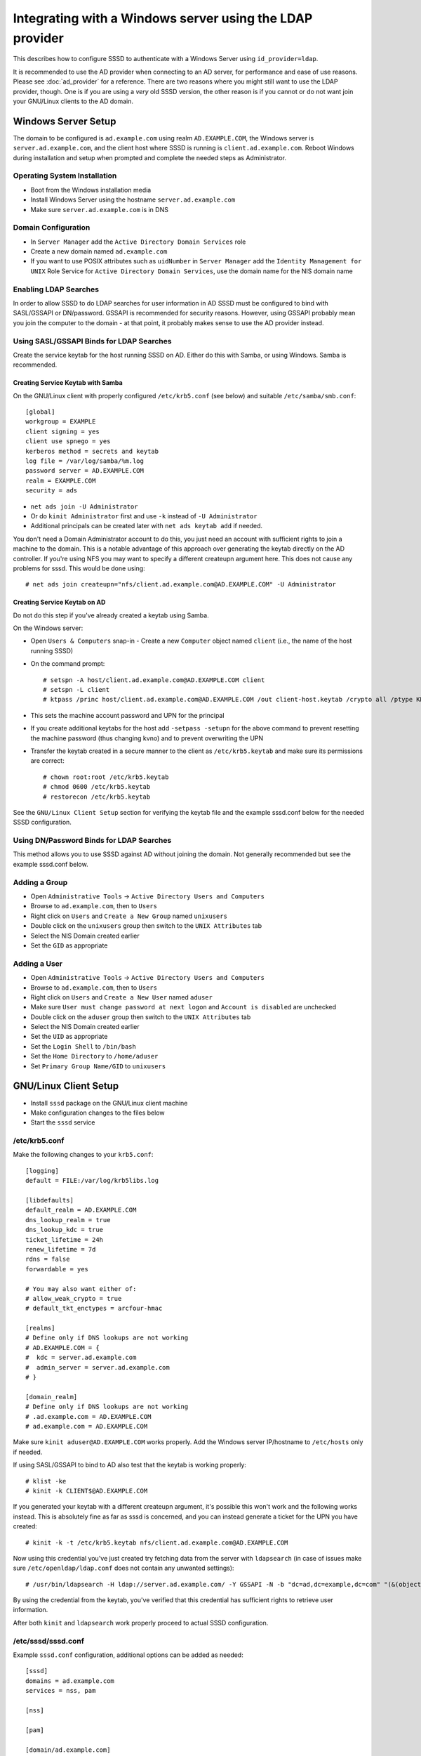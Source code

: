 .. highlight:: none

Integrating with a Windows server using the LDAP provider
=========================================================

This describes how to configure SSSD to authenticate with a Windows Server
using ``id_provider=ldap``.

It is recommended to use the AD provider when connecting to an AD server,
for performance and ease of use reasons. Please see :doc:`ad_provider` for
a reference. There are two reasons where you might still want to use the
LDAP provider, though. One is if you are using a *very* old SSSD version,
the other reason is if you cannot or do not want join your GNU/Linux clients
to the AD domain.

Windows Server Setup
--------------------

The domain to be configured is ``ad.example.com`` using realm
``AD.EXAMPLE.COM``, the Windows server is ``server.ad.example.com``, and the
client host where SSSD is running is ``client.ad.example.com``. Reboot
Windows during installation and setup when prompted and complete the
needed steps as Administrator.

Operating System Installation
^^^^^^^^^^^^^^^^^^^^^^^^^^^^^

-  Boot from the Windows installation media
-  Install Windows Server using the hostname ``server.ad.example.com``
-  Make sure ``server.ad.example.com`` is in DNS

Domain Configuration
^^^^^^^^^^^^^^^^^^^^

-  In ``Server Manager`` add the ``Active Directory Domain Services`` role
-  Create a new domain named ``ad.example.com``
-  If you want to use POSIX attributes such as ``uidNumber`` in ``Server
   Manager`` add the ``Identity Management for UNIX`` Role Service for
   ``Active Directory Domain Services``, use the domain name
   for the NIS domain name

Enabling LDAP Searches
^^^^^^^^^^^^^^^^^^^^^^

In order to allow SSSD to do LDAP searches for user information in AD
SSSD must be configured to bind with SASL/GSSAPI or DN/password. GSSAPI
is recommended for security reasons. However, using GSSAPI probably
mean you join the computer to the domain - at that point, it probably
makes sense to use the AD provider instead.

Using SASL/GSSAPI Binds for LDAP Searches
^^^^^^^^^^^^^^^^^^^^^^^^^^^^^^^^^^^^^^^^^

Create the service keytab for the host running SSSD on AD. Either do
this with Samba, or using Windows. Samba is recommended.

Creating Service Keytab with Samba
""""""""""""""""""""""""""""""""""

On the GNU/Linux client with properly configured ``/etc/krb5.conf`` (see
below) and suitable ``/etc/samba/smb.conf``::

    [global]
    workgroup = EXAMPLE
    client signing = yes
    client use spnego = yes
    kerberos method = secrets and keytab
    log file = /var/log/samba/%m.log
    password server = AD.EXAMPLE.COM
    realm = EXAMPLE.COM
    security = ads

-  ``net ads join -U Administrator``
-  Or do ``kinit Administrator`` first and use ``-k`` instead of ``-U Administrator``
-  Additional principals can be created later with ``net ads keytab add`` if needed.

You don't need a Domain Administrator account to do this, you just need an
account with sufficient rights to join a machine to the domain. This is a
notable advantage of this approach over generating the keytab directly on
the AD controller. If you're using NFS you may want to specify a different
createupn argument here. This does not cause any problems for sssd. This
would be done using::

    # net ads join createupn="nfs/client.ad.example.com@AD.EXAMPLE.COM" -U Administrator

Creating Service Keytab on AD
"""""""""""""""""""""""""""""

Do not do this step if you've already created a keytab using Samba.

On the Windows server:

-  Open ``Users & Computers`` snap-in -  Create a new ``Computer`` object
   named ``client`` (i.e., the name of the host running SSSD)
-  On the command prompt::

    # setspn -A host/client.ad.example.com@AD.EXAMPLE.COM client
    # setspn -L client
    # ktpass /princ host/client.ad.example.com@AD.EXAMPLE.COM /out client-host.keytab /crypto all /ptype KRB5_NT_PRINCIPAL -desonly /mapuser AD\\client$ /pass \*

- This sets the machine account password and UPN for the principal
- If you create additional keytabs for the host add ``-setpass -setupn`` for
  the above command to prevent resetting the machine password (thus changing
  kvno) and to prevent overwriting the UPN
- Transfer the keytab created in a secure manner to the client as
  ``/etc/krb5.keytab`` and make sure its permissions are correct::

   # chown root:root /etc/krb5.keytab
   # chmod 0600 /etc/krb5.keytab
   # restorecon /etc/krb5.keytab

See the ``GNU/Linux Client Setup`` section for verifying the keytab file and
the example sssd.conf below for the needed SSSD configuration.

Using DN/Password Binds for LDAP Searches
^^^^^^^^^^^^^^^^^^^^^^^^^^^^^^^^^^^^^^^^^

This method allows you to use SSSD against AD without joining the domain. Not
generally recommended but see the example sssd.conf below.

Adding a Group
^^^^^^^^^^^^^^

-  Open ``Administrative Tools`` -> ``Active Directory Users and Computers``
-  Browse to ``ad.example.com``, then to ``Users``
-  Right click on ``Users`` and ``Create a New Group`` named ``unixusers``
-  Double click on the ``unixusers`` group then switch to the ``UNIX
   Attributes`` tab
-  Select the NIS Domain created earlier
-  Set the ``GID`` as appropriate

Adding a User
^^^^^^^^^^^^^

-  Open ``Administrative Tools`` -> ``Active Directory Users and Computers``
-  Browse to ``ad.example.com``, then to ``Users``
-  Right click on ``Users`` and ``Create a New User`` named ``aduser``
-  Make sure ``User must change password at next logon`` and ``Account is
   disabled`` are unchecked
-  Double click on the ``aduser`` group then switch to the ``UNIX
   Attributes`` tab
-  Select the NIS Domain created earlier
-  Set the ``UID`` as appropriate
-  Set the ``Login Shell`` to ``/bin/bash``
-  Set the ``Home Directory`` to ``/home/aduser``
-  Set ``Primary Group Name/GID`` to ``unixusers``

GNU/Linux Client Setup
----------------------

-  Install ``sssd`` package on the GNU/Linux client machine
-  Make configuration changes to the files below
-  Start the ``sssd`` service

/etc/krb5.conf
^^^^^^^^^^^^^^

Make the following changes to your ``krb5.conf``::

    [logging]
    default = FILE:/var/log/krb5libs.log

    [libdefaults]
    default_realm = AD.EXAMPLE.COM
    dns_lookup_realm = true
    dns_lookup_kdc = true
    ticket_lifetime = 24h
    renew_lifetime = 7d
    rdns = false
    forwardable = yes

    # You may also want either of:
    # allow_weak_crypto = true
    # default_tkt_enctypes = arcfour-hmac

    [realms]
    # Define only if DNS lookups are not working
    # AD.EXAMPLE.COM = {
    #  kdc = server.ad.example.com
    #  admin_server = server.ad.example.com
    # }

    [domain_realm]
    # Define only if DNS lookups are not working
    # .ad.example.com = AD.EXAMPLE.COM
    # ad.example.com = AD.EXAMPLE.COM

Make sure ``kinit aduser@AD.EXAMPLE.COM`` works properly. Add the
Windows server IP/hostname to ``/etc/hosts`` only if needed.

If using SASL/GSSAPI to bind to AD also test that the keytab is working
properly::

    # klist -ke
    # kinit -k CLIENT$@AD.EXAMPLE.COM

If you generated your keytab with a different createupn argument, it's
possible this won't work and the following works instead. This is absolutely
fine as far as sssd is concerned, and you can instead generate a ticket
for the UPN you have created::

    # kinit -k -t /etc/krb5.keytab nfs/client.ad.example.com@AD.EXAMPLE.COM

Now using this credential you've just created try fetching data from the
server with ``ldapsearch`` (in case of issues make sure
``/etc/openldap/ldap.conf`` does not contain any unwanted settings)::

    # /usr/bin/ldapsearch -H ldap://server.ad.example.com/ -Y GSSAPI -N -b "dc=ad,dc=example,dc=com" "(&(objectClass=user)(sAMAccountName=aduser))"

By using the credential from the keytab, you've verified that this credential
has sufficient rights to retrieve user information.

After both ``kinit`` and ``ldapsearch`` work properly proceed to actual
SSSD configuration.

/etc/sssd/sssd.conf
^^^^^^^^^^^^^^^^^^^

Example ``sssd.conf`` configuration, additional options can be added as
needed::

    [sssd]
    domains = ad.example.com
    services = nss, pam

    [nss]

    [pam]

    [domain/ad.example.com]
    # Unless you know you need referrals, turn them off
    ldap_referrals = false
    # Uncomment if you need offline logins
    # cache_credentials = true
    enumerate = false

    id_provider = ldap
    auth_provider = krb5
    chpass_provider = krb5
    access_provider = ldap

    # Uncomment if service discovery is not working
    #ldap_uri = ldap://server.ad.example.com/

    # Comment out if not using SASL/GSSAPI to bind
    ldap_sasl_mech = GSSAPI
    # Uncomment and adjust if the default principal host/fqdn@REALM is not available
    #ldap_sasl_authid = nfs/client.ad.example.com@AD.EXAMPLE.COM

    # Define these only if anonymous binds are not allowed and no keytab is available
    # Enabling use_start_tls is very important, otherwise the bind password is transmitted
    # over the network in the clear
    #ldap_id_use_start_tls = True
    #ldap_default_bind_dn = CN=binduser,OU=user accounts,DC=ad,DC=example,DC=com
    #ldap_default_authtok_type = password
    #ldap_default_authtok = bindpass

    ldap_schema = rfc2307bis

    ldap_user_search_base = ou=user accounts,dc=ad,dc=example,dc=com
    ldap_user_object_class = user

    ldap_user_home_directory = unixHomeDirectory
    ldap_user_principal = userPrincipalName

    ldap_group_search_base = ou=groups,dc=ad,dc=example,dc=com
    ldap_group_object_class = group

    ldap_access_order = expire
    ldap_account_expire_policy = ad
    ldap_force_upper_case_realm = true

    # Uncomment if dns discovery of your AD servers isn't working.
    #krb5_server = server.ad.example.com
    krb5_realm = AD.EXAMPLE.COM

    # Probably required with sssd 1.8.x and newer
    krb5_canonicalize = false

    # Perhaps you need to redirect to certain attributes?
    # ldap_user_object_class = user
    # ldap_user_name = sAMAccountName
    # ldap_user_uid_number = msSFU30UidNumber
    # ldap_user_gid_number = msSFU30GidNumber
    # ldap_user_gecos = displayName
    # ldap_user_home_directory = msSFU30HomeDirectory
    # ldap_user_shell = msSFU30LoginShell
    # ldap_user_principal = userPrincipalName
    # ldap_group_object_class = group
    # ldap_group_name = cn
    # ldap_group_gid_number = msSFU30GidNumber

NSS/PAM Configuration
---------------------

Depending on your distribution you have different options how to enable SSSD.

Fedora/RHEL
^^^^^^^^^^^

Use ``authconfig`` to enable SSSD, install ``oddjob-mkhomedir`` to make sure
home directory creation works with SELinux::

    # authconfig --enablesssd --enablesssdauth --enablemkhomedir --update

Debian/Ubuntu
^^^^^^^^^^^^^

Install ``libnss-sss`` and ``libpam-sss`` to have SSSD added as
NSS/PAM provider in ``/etc/nsswitch.conf`` and ``/etc/pam.d/common-*``
configuration files. Add ``pam_mkhomedir.so`` to PAM session configuration
manually. Restart SSSD after these changes.

Configure NSS/PAM manually
^^^^^^^^^^^^^^^^^^^^^^^^^^

Manual configuration can be done with the following changes. The PAM
example file paths are from Debian/Ubuntu in Fedora/RHEL corresponding
manual configuration should be done in ``/etc/pam.d/system-auth`` and
``/etc/pam.d/password-auth``.

/etc/nsswitch.conf
""""""""""""""""""

More maps will be available later (see at least tickets `#359 <https://pagure.io/SSSD/sssd/issue/359>`_ and `#901 <https://pagure.io/SSSD/sssd/issue/901>`_).

You don't have to copy the file as below, but please make sure ``sss``
is present on the lines as below::

    #
    # /etc/nsswitch.conf
    #

    passwd:         files sss
    shadow:         files sss
    group:          files sss

    hosts:          files dns

    bootparams:     files

    ethers:         files
    netmasks:       files
    networks:       files
    protocols:      files
    rpc:            files
    services:       files sss

    netgroup:       files sss

    publickey:      files

    automount:      files sss
    aliases:        files

/etc/pam.d/common-auth
""""""""""""""""""""""

Right after the ``pam_unix.so`` line, add::

    auth         sufficient    pam_sss.so use_first_pass

/etc/pam.d/common-account
"""""""""""""""""""""""""

Right after the ``pam_unix.so`` line, add::

    account      [default=bad success=ok user_unknown=ignore] pam_sss.so

/etc/pam.d/common-password
""""""""""""""""""""""""""

Right after the ``pam_unix.so`` line, add::

    password     sufficient    pam_sss.so use_authtok

/etc/pam.d/common-session
"""""""""""""""""""""""""

Just before the ``pam_unix.so`` line, add::

    session      optional      pam_mkhomedir.so

Right after the ``pam_unix.so`` line, add::

    session      optional      pam_sss.so

Understanding Kerberos & Active Directory
-----------------------------------------

It is important to understand that (unlike GNU/Linux MIT based KDC) Active
Directory based KDC divides Kerberos principals into two groups:

-  *User Principals* - usually equals to the sAMAccountname attribute of
   the object in AD. In short, User Principal is entitled to obtain TGT
   (ticket granting ticket). User Principals could be hence used to
   generate a TGT via ``kinit -k <principalname>``
-  *Service Principals* - represents which Kerberized service can be
   used on the computer in question. Service principals **CANNOT** be
   used to obtain a TGT -> cannot be used to grant an access to Active
   Directory controller for example.

Each user object in Active Directory (understand that a computer object
in AD is de-facto user object as well) can have:

-  maximum of 2 User Principal Names (UPN). One is pre-defined by its
   ``sAMAccountName`` LDAP attribute (mentioned above, for computer
   objects it has a form of ``<hostname>$``) and second by its
   ``UserPrincipalName`` string attribute
-  many Service Principal Names (typically one for each Kerberized
   service we want to enable on the computer) defined by the
   ``ServicePrincipalName`` (SPN) list attribute. The attributes can be
   seen/set using the ADSIedit snap-in for example.

Optional Final Test
^^^^^^^^^^^^^^^^^^^

You may have made iterative changes to your setup while learning about
SSSD. To make sure that your setup actually works, and you're not relying
on cached credentials, or cached LDAP information, you may want to clear
out the local cache. Obviously this will erase local credentials, and all
cached user information, so you should only do this for testing, and while
on the network with network access to the AD servers::

    service sssd stop; rm -f /var/lib/sss/db/*; service sssd start

If all looks well on your system after this, you know that sssd is able
to use the kerberos and ldap services you've configured.

Further reading
^^^^^^^^^^^^^^^

Please see the `following article on Technet site
<http://technet.microsoft.com/en-us/library/cc772815%28WS.10%29.aspx>`_
for more in-depth Kerberos understanding.
